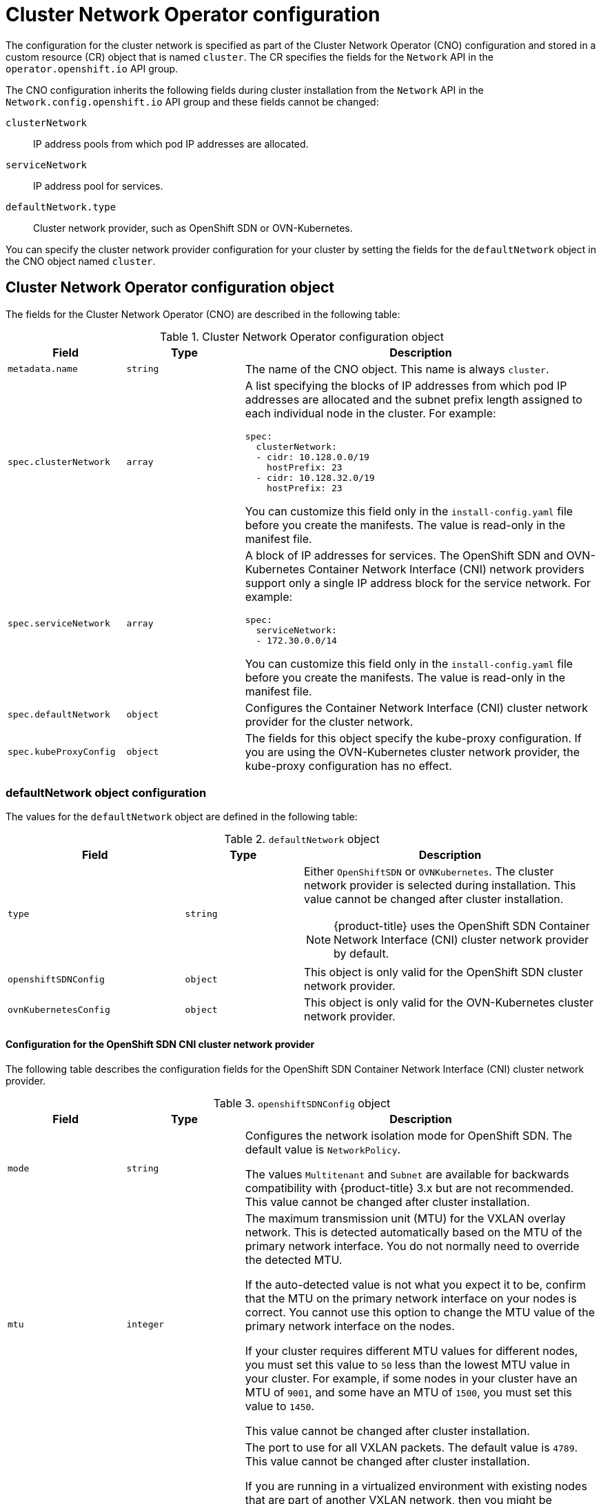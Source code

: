 // Module included in the following assemblies:
//
// * installing/installing_aws/installing-aws-network-customizations.adoc
// * installing/installing_azure/installing-azure-network-customizations.adoc
// * installing/installing_bare_metal/installing-bare-metal-network-customizations.adoc
// * installing/installing_gcp/installing-gcp-network-customizations.adoc
// * installing/installing_ibm_power/installing-ibm-power.adoc
// * installing/installing_ibm_power/installing-restricted-networks-ibm-power.adoc
// * installing/installing_ibm_z/installing-ibm-z-kvm.adoc
// * installing/installing_ibm_z/installing-ibm-z.adoc
// * installing/installing_ibm_z/installing-restricted-networks-ibm-z-kvm.adoc
// * installing/installing_ibm_z/installing-restricted-networks-ibm-z.adoc
// * installing/installing_vmc/installing-vmc-network-customizations-user-infra.adoc
// * installing/installing_vmc/installing-vmc-network-customizations.adoc
// * installing/installing_vsphere/installing-vsphere-installer-provisioned-network-customizations.adoc
// * installing/installing_vsphere/installing-vsphere-network-customizations.adoc
// * networking/cluster-network-operator.adoc
// * networking/network_policy/logging-network-policy.adoc
// * post_installation_configuration/network-configuration.adoc
// * installing/installing_ibm_cloud_public/installing-ibm-cloud-network-customizations.adoc
// * installing/installing_ibm_z/installing-ibm-z.adoc
// * installing/installing_ibm_z/installing-ibm-z-kvm.adoc
// * installing/installing_ibm_z/installing-restricted-networks-ibm-z.adoc
// * installing/installing_ibm_z/installing-restricted-networks-ibm-z-kvm.adoc
// * installing/installing_ibm_power/installing-ibm-power.adoc
// * installing/installing_ibm_power/installing-restricted-networks-ibm-power.adoc
// * installing/installing_azure_stack_hub/installing-azure-stack-hub-network-customizations.adoc

// Installation assemblies need different details than the CNO operator does
ifeval::["{context}" == "cluster-network-operator"]
:operator:
endif::[]

ifeval::["{context}" == "post-install-network-configuration"]
:post-install-network-configuration:
endif::[]
ifeval::["{context}" == "installing-ibm-cloud-network-customizations"]
:ibm-cloud:
endif::[]

:_content-type: CONCEPT
[id="nw-operator-cr_{context}"]
= Cluster Network Operator configuration

The configuration for the cluster network is specified as part of the Cluster Network Operator (CNO) configuration and stored in a custom resource (CR) object that is named `cluster`. The CR specifies the fields for the `Network` API in the `operator.openshift.io` API group.

The CNO configuration inherits the following fields during cluster installation from the `Network` API in the `Network.config.openshift.io` API group and these fields cannot be changed:

`clusterNetwork`:: IP address pools from which pod IP addresses are allocated.
`serviceNetwork`:: IP address pool for services.
`defaultNetwork.type`:: Cluster network provider, such as OpenShift SDN or OVN-Kubernetes.

// For the post installation assembly, no further content is provided.
ifdef::post-install-network-configuration,operator[]
[NOTE]
====
After cluster installation, you cannot modify the fields listed in the previous section.
====
endif::[]
ifndef::post-install-network-configuration[]
You can specify the cluster network provider configuration for your cluster by setting the fields for the `defaultNetwork` object in the CNO object named `cluster`.

[id="nw-operator-cr-cno-object_{context}"]
== Cluster Network Operator configuration object

The fields for the Cluster Network Operator (CNO) are described in the following table:

.Cluster Network Operator configuration object
[cols=".^2,.^2,.^6a",options="header"]
|====
|Field|Type|Description

|`metadata.name`
|`string`
|The name of the CNO object. This name is always `cluster`.

|`spec.clusterNetwork`
|`array`
|A list specifying the blocks of IP addresses from which pod IP addresses are
allocated and the subnet prefix length assigned to each individual node in the cluster. For example:

[source,yaml]
----
spec:
  clusterNetwork:
  - cidr: 10.128.0.0/19
    hostPrefix: 23
  - cidr: 10.128.32.0/19
    hostPrefix: 23
----

ifdef::operator[]
This value is ready-only and inherited from the `Network.config.openshift.io` object named `cluster` during cluster installation.
endif::operator[]
ifndef::operator[]
You can customize this field only in the `install-config.yaml` file before you create the manifests. The value is read-only in the manifest file.
endif::operator[]

|`spec.serviceNetwork`
|`array`
|A block of IP addresses for services. The OpenShift SDN and OVN-Kubernetes Container Network Interface (CNI) network providers support only a single IP address block for the service network. For example:

[source,yaml]
----
spec:
  serviceNetwork:
  - 172.30.0.0/14
----

ifdef::operator[]
This value is ready-only and inherited from the `Network.config.openshift.io` object named `cluster` during cluster installation.
endif::operator[]
ifndef::operator[]
You can customize this field only in the `install-config.yaml` file before you create the manifests. The value is read-only in the manifest file.
endif::operator[]

|`spec.defaultNetwork`
|`object`
|Configures the Container Network Interface (CNI) cluster network provider for the cluster network.

|`spec.kubeProxyConfig`
|`object`
|
The fields for this object specify the kube-proxy configuration.
If you are using the OVN-Kubernetes cluster network provider, the kube-proxy configuration has no effect.

|====

[discrete]
[id="nw-operator-cr-defaultnetwork_{context}"]
=== defaultNetwork object configuration

The values for the `defaultNetwork` object are defined in the following table:

.`defaultNetwork` object
[cols=".^3,.^2,.^5a",options="header"]
|====
|Field|Type|Description

|`type`
|`string`
|Either `OpenShiftSDN` or `OVNKubernetes`. The cluster network provider is selected during installation. This value cannot be changed after cluster installation.
[NOTE]
====
ifdef::openshift-origin[]
{product-title} uses the OVN-Kubernetes Container Network Interface (CNI) cluster network provider by default.
endif::openshift-origin[]
ifndef::openshift-origin[]
{product-title} uses the OpenShift SDN Container Network Interface (CNI) cluster network provider by default.
endif::openshift-origin[]
====

|`openshiftSDNConfig`
|`object`
|This object is only valid for the OpenShift SDN cluster network provider.

|`ovnKubernetesConfig`
|`object`
|This object is only valid for the OVN-Kubernetes cluster network provider.

|====

[discrete]
[id="nw-operator-configuration-parameters-for-openshift-sdn_{context}"]
==== Configuration for the OpenShift SDN CNI cluster network provider

The following table describes the configuration fields for the OpenShift SDN Container Network Interface (CNI) cluster network provider.

.`openshiftSDNConfig` object
[cols=".^2,.^2,.^6a",options="header"]
|====
|Field|Type|Description

|`mode`
|`string`
|
ifndef::operator[]
Configures the network isolation mode for OpenShift SDN. The default value is `NetworkPolicy`.

The values `Multitenant` and `Subnet` are available for backwards compatibility with {product-title} 3.x but are not recommended. This value cannot be changed after cluster installation.
endif::operator[]
ifdef::operator[]
The network isolation mode for OpenShift SDN.
endif::operator[]

|`mtu`
|`integer`
|
ifndef::operator[]
The maximum transmission unit (MTU) for the VXLAN overlay network. This is detected automatically based on the MTU of the primary network interface. You do not normally need to override the detected MTU.

If the auto-detected value is not what you expect it to be, confirm that the MTU on the primary network interface on your nodes is correct. You cannot use this option to change the MTU value of the primary network interface on the nodes.

If your cluster requires different MTU values for different nodes, you must set this value to `50` less than the lowest MTU value in your cluster. For example, if some nodes in your cluster have an MTU of `9001`, and some have an MTU of `1500`, you must set this value to `1450`.

This value cannot be changed after cluster installation.
endif::operator[]
ifdef::operator[]
The maximum transmission unit (MTU) for the VXLAN overlay network. This value is normally configured automatically.
endif::operator[]

|`vxlanPort`
|`integer`
|
ifndef::operator[]
The port to use for all VXLAN packets. The default value is `4789`. This value cannot be changed after cluster installation.

If you are running in a virtualized environment with existing nodes that are part of another VXLAN network, then you might be required to change this. For example, when running an OpenShift SDN overlay on top of VMware NSX-T, you must select an alternate port for the VXLAN, because both SDNs use the same default VXLAN port number.

On Amazon Web Services (AWS), you can select an alternate port for the VXLAN between port `9000` and port `9999`.
endif::operator[]
ifdef::operator[]
The port to use for all VXLAN packets. The default value is `4789`.
endif::operator[]

|====

ifdef::operator[]
[NOTE]
====
You can only change the configuration for your cluster network provider during cluster installation.
====
endif::operator[]

.Example OpenShift SDN configuration
[source,yaml]
----
defaultNetwork:
  type: OpenShiftSDN
  openshiftSDNConfig:
    mode: NetworkPolicy
    mtu: 1450
    vxlanPort: 4789
----

[discrete]
[id="nw-operator-configuration-parameters-for-ovn-sdn_{context}"]
==== Configuration for the OVN-Kubernetes CNI cluster network provider

The following table describes the configuration fields for the OVN-Kubernetes CNI cluster network provider.

.`ovnKubernetesConfig` object
[cols=".^2,.^2,.^6a",options="header"]
|====
|Field|Type|Description

|`mtu`
|`integer`
|
ifndef::operator[]
The maximum transmission unit (MTU) for the Geneve (Generic Network Virtualization Encapsulation) overlay network. This is detected automatically based on the MTU of the primary network interface. You do not normally need to override the detected MTU.

If the auto-detected value is not what you expect it to be, confirm that the MTU on the primary network interface on your nodes is correct. You cannot use this option to change the MTU value of the primary network interface on the nodes.

If your cluster requires different MTU values for different nodes, you must set this value to `100` less than the lowest MTU value in your cluster. For example, if some nodes in your cluster have an MTU of `9001`, and some have an MTU of `1500`, you must set this value to `1400`.
endif::operator[]
ifdef::operator[]
The maximum transmission unit (MTU) for the Geneve (Generic Network Virtualization Encapsulation) overlay network. This value is normally configured automatically.
endif::operator[]

|`genevePort`
|`integer`
|
ifndef::operator[]
The port to use for all Geneve packets. The default value is `6081`. This value cannot be changed after cluster installation.
endif::operator[]
ifdef::operator[]
The UDP port for the Geneve overlay network.
endif::operator[]

ifndef::ibm-cloud[]
|`ipsecConfig`
|`object`
|
ifndef::operator[]
Specify an empty object to enable IPsec encryption.
endif::operator[]
ifdef::operator[]
If the field is present, IPsec is enabled for the cluster.
endif::operator[]
endif::ibm-cloud[]

|`policyAuditConfig`
|`object`
|Specify a configuration object for customizing network policy audit logging. If unset, the defaults audit log settings are used.

|`gatewayConfig`
|`object`
|Optional: Specify a configuration object for customizing how egress traffic is sent to the node gateway.

[NOTE]
====
 While migrating egress traffic, you can expect some disruption to workloads and service traffic until the Cluster Network Operator (CNO) successfully rolls out the changes.
====
|====

ifdef::ibm-cloud[]
[NOTE]
====
IPsec for the OVN-Kubernetes network provider is not supported when installing a cluster on IBM Cloud.
====
endif::ibm-cloud[]

// tag::policy-audit[]
.`policyAuditConfig` object
[cols=".^2,.^2,.^6a",options="header"]
|====
|Field|Type|Description

|`rateLimit`
|integer
|The maximum number of messages to generate every second per node. The default value is `20` messages per second.

|`maxFileSize`
|integer
|The maximum size for the audit log in bytes. The default value is `50000000` or 50 MB.

|`destination`
|string
|
One of the following additional audit log targets:

`libc`:: The libc `syslog()` function of the journald process on the host.
`udp:<host>:<port>`:: A syslog server. Replace `<host>:<port>` with the host and port of the syslog server.
`unix:<file>`:: A Unix Domain Socket file specified by `<file>`.
`null`:: Do not send the audit logs to any additional target.

|`syslogFacility`
|string
|The syslog facility, such as `kern`, as defined by RFC5424. The default value is `local0`.

|====
// end::policy-audit[]

[id="gatewayConfig-object_{context}"]
.`gatewayConfig` object
[cols=".^2,.^2,.^6a",options="header"]
|====
|Field|Type|Description

|`routingViaHost`
|`boolean`
|Set this field to `true` to send egress traffic from pods to the host networking stack.
For highly-specialized installations and applications that rely on manually configured routes in the kernel routing table, you might want to route egress traffic to the host networking stack.
By default, egress traffic is processed in OVN to exit the cluster and is not affected by specialized routes in the kernel routing table.
The default value is `false`.

This field has an interaction with the Open vSwitch hardware offloading feature.
If you set this field to `true`, you do not receive the performance benefits of the offloading because egress traffic is processed by the host networking stack.

|====

ifdef::operator[]
[NOTE]
====
You can only change the configuration for your cluster network provider during cluster installation, except for the `gatewayConfig` field that can be changed at runtime as a post-installation activity.
====
endif::operator[]

.Example OVN-Kubernetes configuration with IPSec enabled
[source,yaml]
----
defaultNetwork:
  type: OVNKubernetes
  ovnKubernetesConfig:
    mtu: 1400
    genevePort: 6081
ifndef::ibm-cloud[]
    ipsecConfig: {}
endif::ibm-cloud[]
----

[discrete]
[id="nw-operator-cr-kubeproxyconfig_{context}"]
=== kubeProxyConfig object configuration

The values for the `kubeProxyConfig` object are defined in the following table:

.`kubeProxyConfig` object
[cols=".^3,.^2,.^5a",options="header"]
|====
|Field|Type|Description

|`iptablesSyncPeriod`
|`string`
|
The refresh period for `iptables` rules. The default value is `30s`. Valid suffixes include `s`, `m`, and `h` and are described in the link:https://golang.org/pkg/time/#ParseDuration[Go `time` package] documentation.

[NOTE]
====
Because of performance improvements introduced in {product-title} 4.3 and greater, adjusting the `iptablesSyncPeriod` parameter is no longer necessary.
====

|`proxyArguments.iptables-min-sync-period`
|`array`
|
The minimum duration before refreshing `iptables` rules. This field ensures that the refresh does not happen too frequently. Valid suffixes include `s`, `m`, and `h` and are described in the link:https://golang.org/pkg/time/#ParseDuration[Go `time` package]. The default value is:

[source,yaml]
----
kubeProxyConfig:
  proxyArguments:
    iptables-min-sync-period:
    - 0s
----
|====

ifdef::operator[]
[id="nw-operator-example-cr_{context}"]
== Cluster Network Operator example configuration

A complete CNO configuration is specified in the following example:

.Example Cluster Network Operator object
[source,yaml]
----
apiVersion: operator.openshift.io/v1
kind: Network
metadata:
  name: cluster
spec:
  clusterNetwork: <1>
  - cidr: 10.128.0.0/14
    hostPrefix: 23
  serviceNetwork: <1>
  - 172.30.0.0/16
  defaultNetwork: <1>
    type: OpenShiftSDN
    openshiftSDNConfig:
      mode: NetworkPolicy
      mtu: 1450
      vxlanPort: 4789
  kubeProxyConfig:
    iptablesSyncPeriod: 30s
    proxyArguments:
      iptables-min-sync-period:
      - 0s
----
<1> Configured only during cluster installation.
endif::operator[]
endif::post-install-network-configuration[]

ifeval::["{context}" == "cluster-network-operator"]
:!operator:
endif::[]

ifdef::post-install-network-configuration[]
:!post-install-network-configuration:
endif::[]
ifeval::["{context}" == "installing-ibm-cloud-network-customizations"]
:!ibm-cloud:
endif::[]

